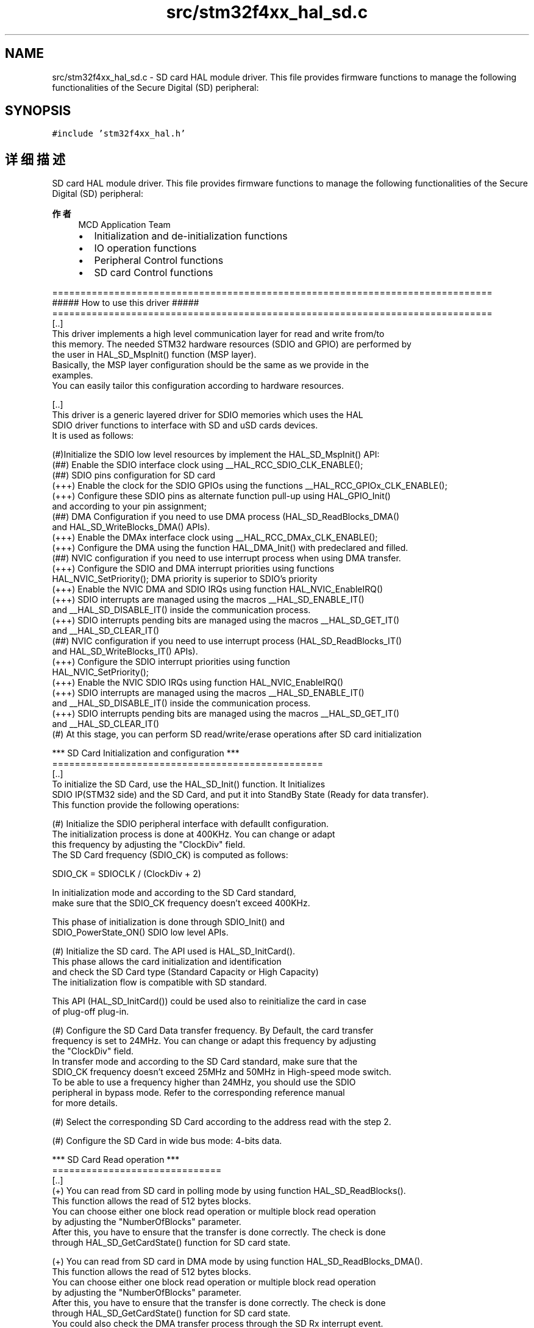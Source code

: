 .TH "src/stm32f4xx_hal_sd.c" 3 "2020年 八月 7日 星期五" "Version 1.24.0" "STM32F4_HAL" \" -*- nroff -*-
.ad l
.nh
.SH NAME
src/stm32f4xx_hal_sd.c \- SD card HAL module driver\&. This file provides firmware functions to manage the following functionalities of the Secure Digital (SD) peripheral:  

.SH SYNOPSIS
.br
.PP
\fC#include 'stm32f4xx_hal\&.h'\fP
.br

.SH "详细描述"
.PP 
SD card HAL module driver\&. This file provides firmware functions to manage the following functionalities of the Secure Digital (SD) peripheral: 


.PP
\fB作者\fP
.RS 4
MCD Application Team
.IP "\(bu" 2
Initialization and de-initialization functions
.IP "\(bu" 2
IO operation functions
.IP "\(bu" 2
Peripheral Control functions
.IP "\(bu" 2
SD card Control functions
.PP
.RE
.PP
.PP
.nf
==============================================================================
                      ##### How to use this driver #####
==============================================================================
[..]
  This driver implements a high level communication layer for read and write from/to 
  this memory. The needed STM32 hardware resources (SDIO and GPIO) are performed by 
  the user in HAL_SD_MspInit() function (MSP layer).                             
  Basically, the MSP layer configuration should be the same as we provide in the 
  examples.
  You can easily tailor this configuration according to hardware resources.

[..]
  This driver is a generic layered driver for SDIO memories which uses the HAL 
  SDIO driver functions to interface with SD and uSD cards devices. 
  It is used as follows:

  (#)Initialize the SDIO low level resources by implement the HAL_SD_MspInit() API:
      (##) Enable the SDIO interface clock using __HAL_RCC_SDIO_CLK_ENABLE(); 
      (##) SDIO pins configuration for SD card
          (+++) Enable the clock for the SDIO GPIOs using the functions __HAL_RCC_GPIOx_CLK_ENABLE();   
          (+++) Configure these SDIO pins as alternate function pull-up using HAL_GPIO_Init()
                and according to your pin assignment;
      (##) DMA Configuration if you need to use DMA process (HAL_SD_ReadBlocks_DMA()
           and HAL_SD_WriteBlocks_DMA() APIs).
          (+++) Enable the DMAx interface clock using __HAL_RCC_DMAx_CLK_ENABLE(); 
          (+++) Configure the DMA using the function HAL_DMA_Init() with predeclared and filled. 
      (##) NVIC configuration if you need to use interrupt process when using DMA transfer.
          (+++) Configure the SDIO and DMA interrupt priorities using functions
                HAL_NVIC_SetPriority(); DMA priority is superior to SDIO's priority
          (+++) Enable the NVIC DMA and SDIO IRQs using function HAL_NVIC_EnableIRQ()
          (+++) SDIO interrupts are managed using the macros __HAL_SD_ENABLE_IT() 
                and __HAL_SD_DISABLE_IT() inside the communication process.
          (+++) SDIO interrupts pending bits are managed using the macros __HAL_SD_GET_IT()
                and __HAL_SD_CLEAR_IT()
      (##) NVIC configuration if you need to use interrupt process (HAL_SD_ReadBlocks_IT()
           and HAL_SD_WriteBlocks_IT() APIs).
          (+++) Configure the SDIO interrupt priorities using function
                HAL_NVIC_SetPriority();
          (+++) Enable the NVIC SDIO IRQs using function HAL_NVIC_EnableIRQ()
          (+++) SDIO interrupts are managed using the macros __HAL_SD_ENABLE_IT() 
                and __HAL_SD_DISABLE_IT() inside the communication process.
          (+++) SDIO interrupts pending bits are managed using the macros __HAL_SD_GET_IT()
                and __HAL_SD_CLEAR_IT()
  (#) At this stage, you can perform SD read/write/erase operations after SD card initialization  

       
*** SD Card Initialization and configuration ***
================================================    
[..]
  To initialize the SD Card, use the HAL_SD_Init() function. It Initializes 
  SDIO IP(STM32 side) and the SD Card, and put it into StandBy State (Ready for data transfer). 
  This function provide the following operations:

  (#) Initialize the SDIO peripheral interface with defaullt configuration.
      The initialization process is done at 400KHz. You can change or adapt 
      this frequency by adjusting the "ClockDiv" field. 
      The SD Card frequency (SDIO_CK) is computed as follows:

         SDIO_CK = SDIOCLK / (ClockDiv + 2)

      In initialization mode and according to the SD Card standard, 
      make sure that the SDIO_CK frequency doesn't exceed 400KHz.

      This phase of initialization is done through SDIO_Init() and 
      SDIO_PowerState_ON() SDIO low level APIs.

  (#) Initialize the SD card. The API used is HAL_SD_InitCard().
      This phase allows the card initialization and identification 
      and check the SD Card type (Standard Capacity or High Capacity)
      The initialization flow is compatible with SD standard.

      This API (HAL_SD_InitCard()) could be used also to reinitialize the card in case 
      of plug-off plug-in.

  (#) Configure the SD Card Data transfer frequency. By Default, the card transfer 
      frequency is set to 24MHz. You can change or adapt this frequency by adjusting 
      the "ClockDiv" field.
      In transfer mode and according to the SD Card standard, make sure that the 
      SDIO_CK frequency doesn't exceed 25MHz and 50MHz in High-speed mode switch.
      To be able to use a frequency higher than 24MHz, you should use the SDIO 
      peripheral in bypass mode. Refer to the corresponding reference manual 
      for more details.

  (#) Select the corresponding SD Card according to the address read with the step 2.
  
  (#) Configure the SD Card in wide bus mode: 4-bits data.

*** SD Card Read operation ***
==============================
[..] 
  (+) You can read from SD card in polling mode by using function HAL_SD_ReadBlocks(). 
      This function allows the read of 512 bytes blocks.
      You can choose either one block read operation or multiple block read operation 
      by adjusting the "NumberOfBlocks" parameter.
      After this, you have to ensure that the transfer is done correctly. The check is done
      through HAL_SD_GetCardState() function for SD card state.

  (+) You can read from SD card in DMA mode by using function HAL_SD_ReadBlocks_DMA().
      This function allows the read of 512 bytes blocks.
      You can choose either one block read operation or multiple block read operation 
      by adjusting the "NumberOfBlocks" parameter.
      After this, you have to ensure that the transfer is done correctly. The check is done
      through HAL_SD_GetCardState() function for SD card state.
      You could also check the DMA transfer process through the SD Rx interrupt event.

  (+) You can read from SD card in Interrupt mode by using function HAL_SD_ReadBlocks_IT().
      This function allows the read of 512 bytes blocks.
      You can choose either one block read operation or multiple block read operation 
      by adjusting the "NumberOfBlocks" parameter.
      After this, you have to ensure that the transfer is done correctly. The check is done
      through HAL_SD_GetCardState() function for SD card state.
      You could also check the IT transfer process through the SD Rx interrupt event.

*** SD Card Write operation ***
=============================== 
[..] 
  (+) You can write to SD card in polling mode by using function HAL_SD_WriteBlocks(). 
      This function allows the read of 512 bytes blocks.
      You can choose either one block read operation or multiple block read operation 
      by adjusting the "NumberOfBlocks" parameter.
      After this, you have to ensure that the transfer is done correctly. The check is done
      through HAL_SD_GetCardState() function for SD card state.

  (+) You can write to SD card in DMA mode by using function HAL_SD_WriteBlocks_DMA().
      This function allows the read of 512 bytes blocks.
      You can choose either one block read operation or multiple block read operation 
      by adjusting the "NumberOfBlocks" parameter.
      After this, you have to ensure that the transfer is done correctly. The check is done
      through HAL_SD_GetCardState() function for SD card state.
      You could also check the DMA transfer process through the SD Tx interrupt event.  

  (+) You can write to SD card in Interrupt mode by using function HAL_SD_WriteBlocks_IT().
      This function allows the read of 512 bytes blocks.
      You can choose either one block read operation or multiple block read operation 
      by adjusting the "NumberOfBlocks" parameter.
      After this, you have to ensure that the transfer is done correctly. The check is done
      through HAL_SD_GetCardState() function for SD card state.
      You could also check the IT transfer process through the SD Tx interrupt event.

*** SD card status ***
====================== 
[..]
  (+) The SD Status contains status bits that are related to the SD Memory 
      Card proprietary features. To get SD card status use the HAL_SD_GetCardStatus().

*** SD card information ***
=========================== 
[..]
  (+) To get SD card information, you can use the function HAL_SD_GetCardInfo().
      It returns useful information about the SD card such as block size, card type,
      block number ...

*** SD card CSD register ***
============================
[..]
  (+) The HAL_SD_GetCardCSD() API allows to get the parameters of the CSD register.
      Some of the CSD parameters are useful for card initialization and identification.

*** SD card CID register ***
============================
[..]
  (+) The HAL_SD_GetCardCID() API allows to get the parameters of the CID register.
      Some of the CSD parameters are useful for card initialization and identification.

*** SD HAL driver macros list ***
==================================
[..]
  Below the list of most used macros in SD HAL driver.
     
  (+) __HAL_SD_ENABLE : Enable the SD device
  (+) __HAL_SD_DISABLE : Disable the SD device
  (+) __HAL_SD_DMA_ENABLE: Enable the SDIO DMA transfer
  (+) __HAL_SD_DMA_DISABLE: Disable the SDIO DMA transfer
  (+) __HAL_SD_ENABLE_IT: Enable the SD device interrupt
  (+) __HAL_SD_DISABLE_IT: Disable the SD device interrupt
  (+) __HAL_SD_GET_FLAG:Check whether the specified SD flag is set or not
  (+) __HAL_SD_CLEAR_FLAG: Clear the SD's pending flags

 [..]
  (@) You can refer to the SD HAL driver header file for more useful macros 
    
*** Callback registration ***
=============================================
[..]
  The compilation define USE_HAL_SD_REGISTER_CALLBACKS when set to 1
  allows the user to configure dynamically the driver callbacks.

  Use Functions @ref HAL_SD_RegisterCallback() to register a user callback,
  it allows to register following callbacks:
    (+) TxCpltCallback : callback when a transmission transfer is completed.
    (+) RxCpltCallback : callback when a reception transfer is completed.
    (+) ErrorCallback : callback when error occurs.
    (+) AbortCpltCallback : callback when abort is completed.
    (+) MspInitCallback    : SD MspInit.
    (+) MspDeInitCallback  : SD MspDeInit.
  This function takes as parameters the HAL peripheral handle, the Callback ID
  and a pointer to the user callback function.

  Use function @ref HAL_SD_UnRegisterCallback() to reset a callback to the default
  weak (surcharged) function. It allows to reset following callbacks:
    (+) TxCpltCallback : callback when a transmission transfer is completed.
    (+) RxCpltCallback : callback when a reception transfer is completed.
    (+) ErrorCallback : callback when error occurs.
    (+) AbortCpltCallback : callback when abort is completed.
    (+) MspInitCallback    : SD MspInit.
    (+) MspDeInitCallback  : SD MspDeInit.
  This function) takes as parameters the HAL peripheral handle and the Callback ID.

  By default, after the @ref HAL_SD_Init and if the state is HAL_SD_STATE_RESET
  all callbacks are reset to the corresponding legacy weak (surcharged) functions.
  Exception done for MspInit and MspDeInit callbacks that are respectively
  reset to the legacy weak (surcharged) functions in the @ref HAL_SD_Init 
  and @ref  HAL_SD_DeInit only when these callbacks are null (not registered beforehand).
  If not, MspInit or MspDeInit are not null, the @ref HAL_SD_Init and @ref HAL_SD_DeInit
  keep and use the user MspInit/MspDeInit callbacks (registered beforehand)

  Callbacks can be registered/unregistered in READY state only.
  Exception done for MspInit/MspDeInit callbacks that can be registered/unregistered
  in READY or RESET state, thus registered (user) MspInit/DeInit callbacks can be used
  during the Init/DeInit.
  In that case first register the MspInit/MspDeInit user callbacks
  using @ref HAL_SD_RegisterCallback before calling @ref HAL_SD_DeInit 
  or @ref HAL_SD_Init function.

  When The compilation define USE_HAL_SD_REGISTER_CALLBACKS is set to 0 or
  not defined, the callback registering feature is not available 
  and weak (surcharged) callbacks are used..fi
.PP
.PP
\fB注意\fP
.RS 4
.RE
.PP
.SS "(C) Copyright (c) 2017 STMicroelectronics\&. All rights reserved\&."
.PP
This software component is licensed by ST under BSD 3-Clause license, the 'License'; You may not use this file except in compliance with the License\&. You may obtain a copy of the License at: opensource\&.org/licenses/BSD-3-Clause 
.PP
在文件 \fBstm32f4xx_hal_sd\&.c\fP 中定义\&.
.SH "作者"
.PP 
由 Doyxgen 通过分析 STM32F4_HAL 的 源代码自动生成\&.
